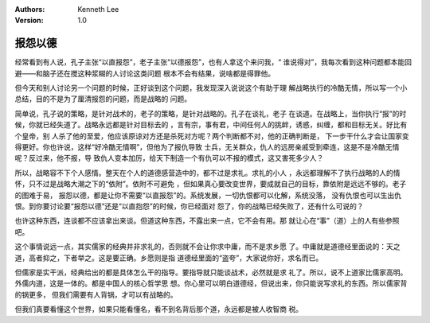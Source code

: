 .. Kenneth Lee 版权所有 2017-2019

:Authors: Kenneth Lee
:Version: 1.0

报怨以德
********

经常看到有人说，孔子主张“以直报怨”，老子主张“以德报怨”，也有人拿这个来问我，“
谁说得对”，我每次看到这种问题都本能回避——和脑子还在搅这种浆糊的人讨论这类问题
根本不会有结果，说啥都是得罪他。

但今天和别人讨论另一个问题的时候，正好谈到这个问题，我发现深入说说这个有助于理
解战略执行的冷酷无情，所以写一个小总结，目的不是为了厘清报怨的问题，而是战略的
问题。

简单说，孔子说的策略，是针对战术的，老子的策略，是针对战略的。孔子在谈礼，老子
在谈道。在战略上，当你执行“报”的时候，你就已经失道了。战略永远都是针对目标去的
，言有宗，事有君，中间任何人的挑衅，诱惑，纠缠，都和目标无关。好比有个皇帝，别
人杀了他的至爱，他应该原谅对方还是杀死对方呢？两个判断都不对，他的正确判断是，
下一步干什么才会让国家变得更好。你也许说，这样“好冷酷无情啊”，但他为了报仇导致
士兵，无关群众，仇人的远房亲戚受到牵连，这是不是冷酷无情呢？反过来，他不报，导
致仇人变本加厉，给天下制造一个有仇可以不报的模式，这又害死多少人？

所以，战略容不下个人感情。整天在个人的道德感营造中的，都不过是求礼。求礼的小人
，永远都理解不了执行战略的人的情怀，只不过是战略大潮之下的“依附”。依附不可避免
，但如果真心要改变世界，要成就自己的目标，靠依附是远远不够的。老子的图难于易，
报怨以德，都是让你不需要“以直报怨”的。系统发展，一切仇恨都可以化解，系统没落，
没有仇恨也可以生出仇恨。到你要讨论要“报怨以德”还是“以直抱怨”的时候，你已经面对
怨了，你的战略已经失败了，还有什么可说的？

也许这种东西，连谈都不应该拿出来谈。但道这种东西，不露出来一点，它不会有用。那
就让心在“事”（道）上的人有些参照吧。

这个事情说远一点，其实儒家的经典并非求礼的，否则就不会让你求中庸，而不是求乡愿
了。中庸就是道德经里面说的：天之道，高者抑之，下者举之。这是要正确。乡愿则是指
道德经里面的“盗夸”，大家说你好，求名而已。

但儒家是实干派，经典给出的都是具体怎么干的指导。要指导就只能谈战术，必然就是求
礼了。所以，说不上道家比儒家高明。外儒内道，这是一体的。都是中国人的核心哲学思
想。你心里可以明白道德经，但说出来，你只能说写求礼的东西。所以儒家背的锅更多，
但我们需要有人背锅，才可以有战略的。

但我们真要看懂这个世界，如果只能看懂名，看不到名背后那个道，永远都是被人收智商
税。

.. vim: tw=78 fo+=mM

